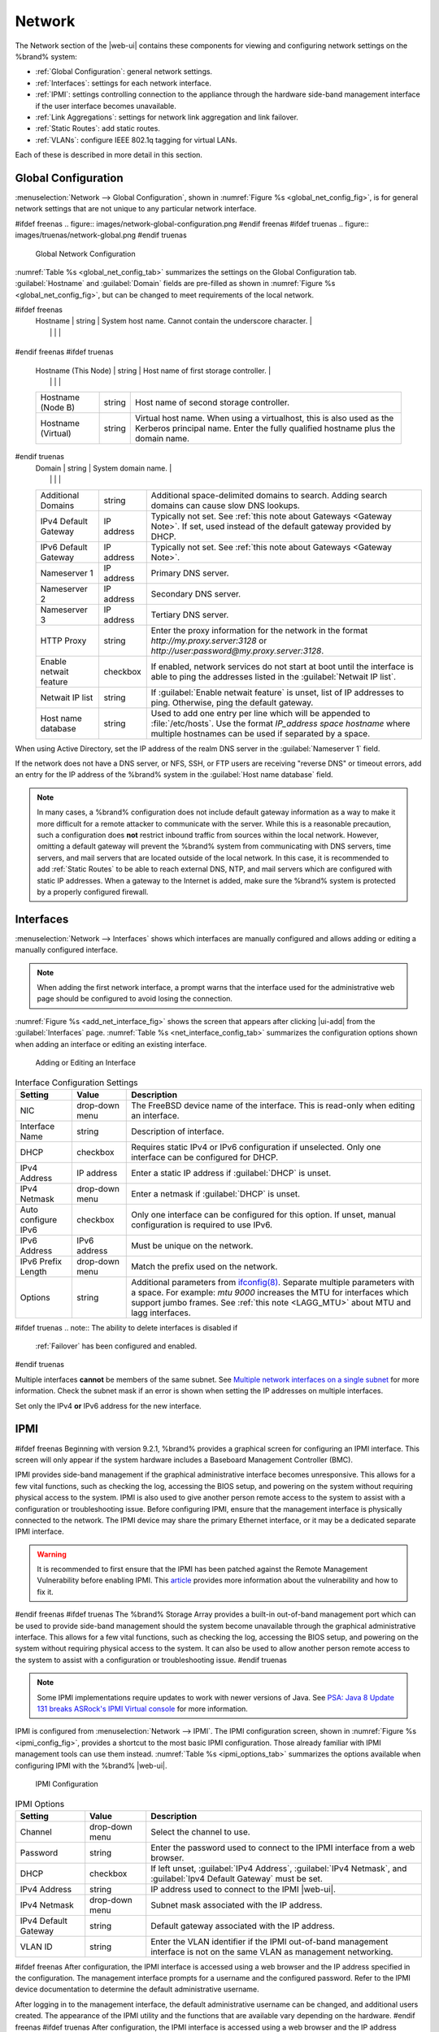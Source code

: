 .. index:: Network Settings
.. _Network:

Network
=======

The Network section of the |web-ui| contains these
components for viewing and configuring network settings on the
%brand% system:

* :ref:`Global Configuration`: general network settings.

* :ref:`Interfaces`: settings for each network interface.

* :ref:`IPMI`: settings controlling connection to the appliance
  through the hardware side-band management interface if the
  user interface becomes unavailable.

* :ref:`Link Aggregations`: settings for network link aggregation and
  link failover.

* :ref:`Static Routes`: add static routes.

* :ref:`VLANs`: configure IEEE 802.1q tagging for virtual LANs.

Each of these is described in more detail in this section.


.. _Global Configuration:

Global Configuration
--------------------

:menuselection:`Network --> Global Configuration`,
shown in
:numref:`Figure %s <global_net_config_fig>`,
is for general network settings that are not unique to any particular
network interface.


.. _global_net_config_fig:

#ifdef freenas
.. figure:: images/network-global-configuration.png
#endif freenas
#ifdef truenas
.. figure:: images/truenas/network-global.png
#endif truenas

   Global Network Configuration


:numref:`Table %s <global_net_config_tab>`
summarizes the settings on the Global Configuration tab.
:guilabel:`Hostname` and :guilabel:`Domain` fields are pre-filled as
shown in :numref:`Figure %s <global_net_config_fig>`,
but can be changed to meet requirements of the local network.


.. tabularcolumns:: |>{\RaggedRight}p{\dimexpr 0.16\linewidth-2\tabcolsep}
                    |>{\RaggedRight}p{\dimexpr 0.20\linewidth-2\tabcolsep}
                    |>{\RaggedRight}p{\dimexpr 0.63\linewidth-2\tabcolsep}|

.. _global_net_config_tab:

.. table:: Global Configuration Settings
   :class: longtable

   +------------------------+------------+----------------------------------------------------------------------------------------------------+
   | Setting                | Value      | Description                                                                                        |
   |                        |            |                                                                                                    |
   +========================+============+====================================================================================================+
#ifdef freenas
   | Hostname               | string     | System host name. Cannot contain the underscore character.                                         |
   |                        |            |                                                                                                    |
   +------------------------+------------+----------------------------------------------------------------------------------------------------+
#endif freenas
#ifdef truenas
   | Hostname (This Node)   | string     | Host name of first storage controller.                                                             |
   |                        |            |                                                                                                    |
   +------------------------+------------+----------------------------------------------------------------------------------------------------+
   | Hostname (Node B)      | string     | Host name of second storage controller.                                                            |
   |                        |            |                                                                                                    |
   +------------------------+------------+----------------------------------------------------------------------------------------------------+
   | Hostname (Virtual)     | string     | Virtual host name. When using a virtualhost, this is also used as the Kerberos principal name.     |
   |                        |            | Enter the fully qualified hostname plus the domain name.                                           |
   |                        |            |                                                                                                    |
   +------------------------+------------+----------------------------------------------------------------------------------------------------+
#endif truenas
   | Domain                 | string     | System domain name.                                                                                |
   |                        |            |                                                                                                    |
   +------------------------+------------+----------------------------------------------------------------------------------------------------+
   | Additional Domains     | string     | Additional space-delimited domains to search. Adding search domains can cause slow DNS lookups.    |
   |                        |            |                                                                                                    |
   +------------------------+------------+----------------------------------------------------------------------------------------------------+
   | IPv4 Default Gateway   | IP address | Typically not set. See :ref:`this note about Gateways <Gateway Note>`.                             |
   |                        |            | If set, used instead of the default gateway provided by DHCP.                                      |
   |                        |            |                                                                                                    |
   +------------------------+------------+----------------------------------------------------------------------------------------------------+
   | IPv6 Default Gateway   | IP address | Typically not set. See :ref:`this note about Gateways <Gateway Note>`.                             |
   |                        |            |                                                                                                    |
   +------------------------+------------+----------------------------------------------------------------------------------------------------+
   | Nameserver 1           | IP address | Primary DNS server.                                                                                |
   |                        |            |                                                                                                    |
   +------------------------+------------+----------------------------------------------------------------------------------------------------+
   | Nameserver 2           | IP address | Secondary DNS server.                                                                              |
   |                        |            |                                                                                                    |
   +------------------------+------------+----------------------------------------------------------------------------------------------------+
   | Nameserver 3           | IP address | Tertiary DNS server.                                                                               |
   |                        |            |                                                                                                    |
   +------------------------+------------+----------------------------------------------------------------------------------------------------+
   | HTTP Proxy             | string     | Enter the proxy information for the network in the format *http://my.proxy.server:3128* or         |
   |                        |            | *http://user:password@my.proxy.server:3128*.                                                       |
   |                        |            |                                                                                                    |
   +------------------------+------------+----------------------------------------------------------------------------------------------------+
   | Enable netwait feature | checkbox   | If enabled, network services do not start at boot until the interface is able to ping              |
   |                        |            | the addresses listed in the :guilabel:`Netwait IP list`.                                           |
   |                        |            |                                                                                                    |
   +------------------------+------------+----------------------------------------------------------------------------------------------------+
   | Netwait IP list        | string     | If :guilabel:`Enable netwait feature` is unset, list of IP addresses to ping. Otherwise,           |
   |                        |            | ping the default gateway.                                                                          |
   +------------------------+------------+----------------------------------------------------------------------------------------------------+
   | Host name database     | string     | Used to add one entry per line which will be appended to :file:`/etc/hosts`. Use the format        |
   |                        |            | *IP_address space hostname* where multiple hostnames can be used if separated by a space.          |
   |                        |            |                                                                                                    |
   +------------------------+------------+----------------------------------------------------------------------------------------------------+


When using Active Directory, set the IP address of the
realm DNS server in the :guilabel:`Nameserver 1` field.

If the network does not have a DNS server, or NFS, SSH, or FTP users
are receiving "reverse DNS" or timeout errors, add an entry for the IP
address of the %brand% system in the :guilabel:`Host name database`
field.

.. _Gateway Note:

.. note:: In many cases, a %brand% configuration does not include
   default gateway information as a way to make it more difficult for
   a remote attacker to communicate with the server. While this is a
   reasonable precaution, such a configuration does **not** restrict
   inbound traffic from sources within the local network. However,
   omitting a default gateway will prevent the %brand% system from
   communicating with DNS servers, time servers, and mail servers that
   are located outside of the local network. In this case, it is
   recommended to add :ref:`Static Routes` to be able to reach
   external DNS, NTP, and mail servers which are configured with
   static IP addresses. When a gateway to the Internet is added, make
   sure the %brand% system is protected by a properly configured
   firewall.


.. _Interfaces:

Interfaces
----------

:menuselection:`Network --> Interfaces`
shows which interfaces are manually configured and allows adding
or editing a manually configured interface.

.. note:: When adding the first network interface, a prompt warns that
   the interface used for the administrative web page should be
   configured to avoid losing the connection.


:numref:`Figure %s <add_net_interface_fig>`
shows the screen that appears after clicking |ui-add| from the
:guilabel:`Interfaces` page.
:numref:`Table %s <net_interface_config_tab>`
summarizes the configuration options shown when adding an interface or
editing an existing interface.


.. _add_net_interface_fig:

.. figure:: images/network-interfaces-add.png

   Adding or Editing an Interface


.. tabularcolumns:: |>{\RaggedRight}p{\dimexpr 0.16\linewidth-2\tabcolsep}
                    |>{\RaggedRight}p{\dimexpr 0.20\linewidth-2\tabcolsep}
                    |>{\RaggedRight}p{\dimexpr 0.63\linewidth-2\tabcolsep}|

.. _net_interface_config_tab:

.. table:: Interface Configuration Settings
   :class: longtable

   +---------------------+----------------+-----------------------------------------------------------------------------------------------------------+
   | Setting             | Value          | Description                                                                                               |
   |                     |                |                                                                                                           |
   +=====================+================+===========================================================================================================+
   | NIC                 | drop-down menu | The FreeBSD device name of the interface. This is read-only when editing an interface.                    |
   |                     |                |                                                                                                           |
   +---------------------+----------------+-----------------------------------------------------------------------------------------------------------+
   | Interface Name      | string         | Description of interface.                                                                                 |
   |                     |                |                                                                                                           |
   +---------------------+----------------+-----------------------------------------------------------------------------------------------------------+
   | DHCP                | checkbox       | Requires static IPv4 or IPv6 configuration if unselected. Only one interface can be configured for DHCP.  |
   |                     |                |                                                                                                           |
   +---------------------+----------------+-----------------------------------------------------------------------------------------------------------+
   | IPv4 Address        | IP address     | Enter a static IP address if :guilabel:`DHCP` is unset.                                                   |
   |                     |                |                                                                                                           |
   +---------------------+----------------+-----------------------------------------------------------------------------------------------------------+
   | IPv4 Netmask        | drop-down menu | Enter a netmask if :guilabel:`DHCP` is unset.                                                             |
   |                     |                |                                                                                                           |
   +---------------------+----------------+-----------------------------------------------------------------------------------------------------------+
   | Auto configure IPv6 | checkbox       | Only one interface can be configured for this option. If unset, manual configuration is                   |
   |                     |                | required to use IPv6.                                                                                     |
   |                     |                |                                                                                                           |
   +---------------------+----------------+-----------------------------------------------------------------------------------------------------------+
   | IPv6 Address        | IPv6 address   | Must be unique on the network.                                                                            |
   |                     |                |                                                                                                           |
   +---------------------+----------------+-----------------------------------------------------------------------------------------------------------+
   | IPv6 Prefix Length  | drop-down menu | Match the prefix used on the network.                                                                     |
   |                     |                |                                                                                                           |
   +---------------------+----------------+-----------------------------------------------------------------------------------------------------------+
   | Options             | string         | Additional parameters from                                                                                |
   |                     |                | `ifconfig(8) <https://www.freebsd.org/cgi/man.cgi?query=ifconfig>`__.                                     |
   |                     |                | Separate multiple parameters with a space. For example: *mtu 9000* increases the MTU for interfaces       |
   |                     |                | which support jumbo frames. See :ref:`this note <LAGG_MTU>` about MTU and lagg interfaces.                |
   |                     |                |                                                                                                           |
   +---------------------+----------------+-----------------------------------------------------------------------------------------------------------+


#ifdef truenas
.. note:: The ability to delete interfaces is disabled if
   :ref:`Failover` has been configured and enabled.
#endif truenas

Multiple interfaces **cannot** be members of the same subnet. See
`Multiple network interfaces on a single subnet
<https://forums.freenas.org/index.php?threads/multiple-network-interfaces-on-a-single-subnet.20204/>`__
for more information. Check the subnet mask if an error is shown when
setting the IP addresses on multiple interfaces.

Set only the IPv4 **or** IPv6 address for the new interface.


.. _IPMI:

IPMI
----

#ifdef freenas
Beginning with version 9.2.1, %brand% provides a graphical screen for
configuring an IPMI interface. This screen will only appear if the
system hardware includes a Baseboard Management Controller (BMC).

IPMI provides side-band management if the graphical administrative
interface becomes unresponsive. This allows for a few vital functions,
such as checking the log, accessing the BIOS setup, and powering on
the system without requiring physical access to the system. IPMI is
also used to give another person remote access to the system to
assist with a configuration or troubleshooting issue. Before
configuring IPMI, ensure that the management interface is physically
connected to the network. The IPMI device may share the primary
Ethernet interface, or it may be a dedicated separate IPMI interface.

.. warning:: It is recommended to first ensure that the IPMI has been
   patched against the Remote Management Vulnerability before enabling
   IPMI. This
   `article
   <https://www.ixsystems.com/blog/how-to-fix-the-ipmi-remote-management-vulnerability/>`__
   provides more information about the vulnerability and how to fix
   it.
#endif freenas
#ifdef truenas
The %brand% Storage Array provides a built-in out-of-band management
port which can be used to provide side-band management should the
system become unavailable through the graphical administrative
interface. This allows for a few vital functions, such as checking the
log, accessing the BIOS setup, and powering on the system without
requiring physical access to the system. It can also be used to allow
another person remote access to the system to assist with a
configuration or troubleshooting issue.
#endif truenas


.. note:: Some IPMI implementations require updates to work with newer
   versions of Java. See
   `PSA: Java 8 Update 131 breaks ASRock's IPMI Virtual console
   <https://forums.freenas.org/index.php?threads/psa-java-8-update-131-breaks-asrocks-ipmi-virtual-console.53911/>`__
   for more information.


IPMI is configured from
:menuselection:`Network --> IPMI`.
The IPMI configuration screen, shown in
:numref:`Figure %s <ipmi_config_fig>`,
provides a shortcut to the most basic IPMI configuration. Those
already familiar with IPMI management tools can use them instead.
:numref:`Table %s <ipmi_options_tab>`
summarizes the options available when configuring IPMI with the
%brand% |web-ui|.


.. _ipmi_config_fig:

.. figure:: images/network-ipmi.png

   IPMI Configuration


.. tabularcolumns:: |>{\RaggedRight}p{\dimexpr 0.16\linewidth-2\tabcolsep}
                    |>{\RaggedRight}p{\dimexpr 0.20\linewidth-2\tabcolsep}
                    |>{\RaggedRight}p{\dimexpr 0.63\linewidth-2\tabcolsep}|

.. _ipmi_options_tab:

.. table:: IPMI Options
   :class: longtable

   +----------------------+----------------+------------------------------------------------------------------------------+
   | Setting              | Value          | Description                                                                  |
   |                      |                |                                                                              |
   |                      |                |                                                                              |
   +======================+================+==============================================================================+
   | Channel              | drop-down menu | Select the channel to use.                                                   |
   |                      |                |                                                                              |
   +----------------------+----------------+------------------------------------------------------------------------------+
   | Password             | string         | Enter the password used to connect to the IPMI interface from a web browser. |
   |                      |                |                                                                              |
   +----------------------+----------------+------------------------------------------------------------------------------+
   | DHCP                 | checkbox       | If left unset, :guilabel:`IPv4 Address`, :guilabel:`IPv4 Netmask`,           |
   |                      |                | and :guilabel:`Ipv4 Default Gateway` must be set.                            |
   |                      |                |                                                                              |
   +----------------------+----------------+------------------------------------------------------------------------------+
   | IPv4 Address         | string         | IP address used to connect to the IPMI |web-ui|.                             |
   |                      |                |                                                                              |
   +----------------------+----------------+------------------------------------------------------------------------------+
   | IPv4 Netmask         | drop-down menu | Subnet mask associated with the IP address.                                  |
   |                      |                |                                                                              |
   +----------------------+----------------+------------------------------------------------------------------------------+
   | IPv4 Default Gateway | string         | Default gateway associated with the IP address.                              |
   |                      |                |                                                                              |
   +----------------------+----------------+------------------------------------------------------------------------------+
   | VLAN ID              | string         | Enter the VLAN identifier if the IPMI out-of-band management interface is    |
   |                      |                | not on the same VLAN as management networking.                               |
   |                      |                |                                                                              |
   +----------------------+----------------+------------------------------------------------------------------------------+


#ifdef freenas
After configuration, the IPMI interface is accessed using a web
browser and the IP address specified in the configuration. The
management interface prompts for a username and the configured
password. Refer to the IPMI device documentation to determine the
default administrative username.

After logging in to the management interface, the default
administrative username can be changed, and additional users created.
The appearance of the IPMI utility and the functions that are
available vary depending on the hardware.
#endif freenas
#ifdef truenas
After configuration, the IPMI interface is accessed using a web
browser and the IP address specified in the configuration. The
management interface prompts for a username (the default is *admin*)
and the configured password.

After logging in to the management interface, the administrative
username can be changed and additional users can be created.

Refer to
:numref:`Figure %s <tn_IPMIdownload>`
through
:numref:`Figure %s <tn_IPMIcontinue>`
in
:ref:`Out-of-Band Management` for additional instructions on how to
configure the Java KVM Client used by the IPMI management interface.
#endif truenas

A command-line utility called :command:`ipmitool` is available to
control many features of the IPMI interface. See
`How To: Change IPMI Sensor Thresholds using ipmitool
<https://forums.freenas.org/index.php?resources/how-to-change-ipmi-sensor-thresholds-using-ipmitool.35/>`__
for some examples.


.. index:: Link Aggregation, LAGG, LACP, EtherChannel
.. _Link Aggregations:

Link Aggregations
-----------------

%brand% uses FreeBSD's
`lagg(4) <https://www.freebsd.org/cgi/man.cgi?query=lagg>`__
interface to provide link aggregation and link failover. The lagg
interface allows aggregation of multiple network interfaces into a
single virtual lagg interface, providing fault-tolerance and
high-speed multi-link throughput. The aggregation protocols supported
by lagg determine which ports are used for outgoing traffic and
whether a specific port accepts incoming traffic. The link state of
the lagg interface is used to validate whether the port is active.

Aggregation works best on switches supporting LACP, which distributes
traffic bi-directionally while responding to failure of individual
links. %brand% also supports active/passive failover between pairs of
links. The LACP and load-balance modes select the output interface
using a hash that includes the Ethernet source and destination
address, VLAN tag (if available), IP source and destination address,
and flow label (IPv6 only). The benefit can only be observed when
multiple clients are transferring files *from* the NAS. The flow
entering *into* the NAS depends on the Ethernet switch load-balance
algorithm.

The lagg driver currently supports several aggregation protocols,
although only *Failover* is recommended on network switches that do
not support LACP:

**Failover:** the default protocol. Sends traffic only through the
active port. If the master port becomes unavailable, the next active
port is used. The first interface added is the master port; any
interfaces added after that are used as failover devices. By default,
received traffic is only accepted when received through the active
port. This constraint can be relaxed, which is useful for certain
bridged network setups, by navigating to
:menuselection:`System --> Tunables`, and clicking |ui-add| to add
a tunable. Set the :guilabel:`Variable` to *net.link.lagg.failover_rx_all*,
the :guilabel:`Value` to a non-zero integer, and the :guilabel:`Type` to
*Sysctl*.


#ifdef truenas
.. note:: The *Failover* lagg protocol can interfere with HA (High
   Availability) systems and is disabled on those systems.
#endif truenas


**LACP:** supports the IEEE 802.3ad Link Aggregation Control Protocol
(LACP) and the Marker Protocol. LACP negotiates a set of
aggregable links with the peer into one or more link aggregated groups
(LAGs). Each LAG is composed of ports of the same speed, set to
full-duplex operation. Traffic is balanced across the ports
in the LAG with the greatest total speed; in most cases there will
only be one LAG which contains all ports. In the event of changes in
physical connectivity, link aggregation will quickly converge to a new
configuration. LACP must be configured on the switch, and LACP does
not support mixing interfaces of different speeds. Only interfaces
that use the same driver, like two *igb* ports, are recommended for
LACP. Using LACP for iSCSI is not recommended, as iSCSI has built-in
multipath features which are more efficient.

**Load Balance:** balances outgoing traffic across the active ports
based on hashed protocol header information and accepts incoming
traffic from any active port. This is a static setup and does not
negotiate aggregation with the peer or exchange frames to monitor the
link. The hash includes the Ethernet source and destination address,
VLAN tag (if available), and IP source and destination address.
Requires a switch which supports IEEE 802.3ad static link aggregation.

**Round Robin:** distributes outgoing traffic using a round-robin
scheduler through all active ports and accepts incoming traffic from
any active port. This mode can cause unordered packet arrival at the
client. This has a side effect of limiting throughput as reordering
packets can be CPU intensive on the client. Requires a switch which
supports IEEE 802.3ad static link aggregation.

**None:** this protocol disables any traffic without disabling the
lagg interface itself.

.. note:: When using LACP, verify that the switch is configured for
   active LACP. Passive LACP is not supported.


.. _LACP, MPIO, NFS, and ESXi:

LACP, MPIO, NFS, and ESXi
~~~~~~~~~~~~~~~~~~~~~~~~~

LACP bonds Ethernet connections to improve bandwidth. For example,
four physical interfaces can be used to create one mega interface.
However, it cannot increase the bandwidth for a single conversation.
It is designed to increase bandwidth when multiple clients are
simultaneously accessing the same system. It also assumes that quality
Ethernet hardware is used and it will not make much difference when
using inferior Ethernet chipsets such as a Realtek.

LACP reads the sender and receiver IP addresses and, if they are
deemed to belong to the same TCP connection, always sends the packet
over the same interface to ensure that TCP does not need to reorder
packets. This makes LACP ideal for load balancing many simultaneous
TCP connections, but does nothing for increasing the speed over one
TCP connection.

MPIO operates at the iSCSI protocol level. For example, if four IP
addresses are created and there are four simultaneous TCP connections,
MPIO will send the data over all available links. When configuring
MPIO, make sure that the IP addresses on the interfaces are configured
to be on separate subnets with non-overlapping netmasks, or configure
static routes to do point-to-point communication. Otherwise, all
packets will pass through one interface.

LACP and other forms of link aggregation generally do not work well
with virtualization solutions. In a virtualized environment, consider
the use of iSCSI MPIO through the creation of an iSCSI Portal with at
least two network cards on different networks. This allows an iSCSI
initiator to recognize multiple links to a target, using them for
increased bandwidth or redundancy. This
`how-to
<https://fojta.wordpress.com/2010/04/13/iscsi-and-esxi-multipathing-and-jumbo-frames/>`__
contains instructions for configuring MPIO on ESXi.

NFS does not understand MPIO. Therefore, one fast interface is needed,
since creating an iSCSI portal will not improve bandwidth when using
NFS. LACP does not work well to increase the bandwidth for
point-to-point NFS (one server and one client). LACP is a good
solution for link redundancy or for one server and many clients.


.. _Creating a Link Aggregation:

Creating a Link Aggregation
~~~~~~~~~~~~~~~~~~~~~~~~~~~

**Before** creating a link aggregation, make sure that all interfaces to
be used in the lagg have not been manually configured in
:menuselection:`Network --> Interfaces`.

If any manually-configured interfaces to be included in the lagg exist,
delete them. **Lagg creation fails if any of the included interfaces
have been manually configured**.

.. warning:: Creating or editing link aggregations can disconnect
   clients using the %brand% computer. Please verify that clients have
   saved their work and are not connected through the affected
   networks before making changes.

:numref:`Figure %s <create_lagg_fig>`
shows the configuration options that appear after clicking |ui-add|
from the :menuselection:`Network --> Link Aggregations` page.

.. _create_lagg_fig:

.. figure:: images/network-link-aggregations-add.png

   Creating a lagg Interface


#ifdef freenas
.. note:: If interfaces are installed but do not appear in the
   :guilabel:`Lagg Interfaces` list, check that a FreeBSD driver for the
   interface exists
   `here
   <https://www.freebsd.org/releases/11.1R/hardware.html#ethernet>`__.
#endif freenas

To create a link aggregation, select the desired
:guilabel:`Lagg Protocol`. *LACP* is preferred. If the network switch
does not support LACP, choose *Failover*. Choose
:guilabel:`Lagg Interfaces` to associate NICs with the lagg device, and
click the :guilabel:`SAVE` button.

After creating the lagg device, click |ui-options| to view its
:guilabel:`Edit` and :guilabel:`Delete` buttons.

Clicking the :guilabel:`Edit` button for a lagg opens the
configuration screen shown in :numref:`Figure %s <lagg_edit_fig>`.
:numref:`Table %s <lagg_opts_tab>` describes the options in this screen.

If the network interface used to connect to the %brand% |web-ui| is a
member of the lagg, the network connection will be lost when the new
lagg is created. The switch settings might also require changes to
communicate through the new lagg interface.

The IP address of the new lagg can be set with DHCP or manually from
the console setup menu. If the IP address is set manually, it might
also be necessary to enter a default gateway to allow access to the
|web-ui| from the new lagg interface.


.. _lagg_edit_fig:

.. figure:: images/network-link-aggregations-edit.png

   Editing a lagg


.. tabularcolumns:: |>{\RaggedRight}p{\dimexpr 0.16\linewidth-2\tabcolsep}
                    |>{\RaggedRight}p{\dimexpr 0.20\linewidth-2\tabcolsep}
                    |>{\RaggedRight}p{\dimexpr 0.63\linewidth-2\tabcolsep}|

.. _lagg_opts_tab:

.. table:: Configurable Options for a lagg
   :class: longtable

   +---------------------+----------------+----------------------------------------------------------------------------------+
   | Setting             | Value          | Description                                                                      |
   |                     |                |                                                                                  |
   +=====================+================+==================================================================================+
   | NIC                 | string         | Read-only. Automatically assigned the next available numeric ID.                 |
   |                     |                |                                                                                  |
   +---------------------+----------------+----------------------------------------------------------------------------------+
   | Interface Name      | string         | By default, this is the same as :guilabel:`NIC`. This can be changed             |
   |                     |                | to a more descriptive value.                                                     |
   |                     |                |                                                                                  |
   +---------------------+----------------+----------------------------------------------------------------------------------+
   | DHCP                | checkbox       | Enable if the lagg device will get IP address info from DHCP server.             |
   |                     |                |                                                                                  |
   +---------------------+----------------+----------------------------------------------------------------------------------+
   | IPv4 Address        | string         | Enter a static IP address if :guilabel:`DHCP` is unset.                          |
   |                     |                |                                                                                  |
   +---------------------+----------------+----------------------------------------------------------------------------------+
   | IPv4 Netmask        | drop-down menu | Enter a netmask if :guilabel:`DHCP` is left unset.                               |
   |                     |                |                                                                                  |
   +---------------------+----------------+----------------------------------------------------------------------------------+
   | Auto configure IPv6 | checkbox       | Set only if a DHCP server is available to provide IPv6 address information.      |
   |                     |                |                                                                                  |
   +---------------------+----------------+----------------------------------------------------------------------------------+
   | IPv6 Address        | string         | Optional.                                                                        |
   |                     |                |                                                                                  |
   +---------------------+----------------+----------------------------------------------------------------------------------+
   | IPv6 Prefix Length  | drop-down menu | Required if an IPv6 address is entered.                                          |
   |                     |                |                                                                                  |
   +---------------------+----------------+----------------------------------------------------------------------------------+
   | Options             | string         | Additional                                                                       |
   |                     |                | `ifconfig(8) <https://www.freebsd.org/cgi/man.cgi?query=ifconfig>`__             |
   |                     |                | options.                                                                         |
   |                     |                |                                                                                  |
   +---------------------+----------------+----------------------------------------------------------------------------------+


There are also buttons to *Add* and *Remove* any extra IPv4 or IPv6
aliases.

#ifdef comment
# not available yet in the new UI
From the :guilabel:`Link Aggregations` screen, click
|ui-options| on the desired lagg interface, and :guilabel:`Edit Members`.
Click |ui-options| for an existing lagg interface group, and
:guilabel:`Edit` to see the configuration screen shown in
:numref:`Figure %s <lagg_member_edit_fig>`.
The configurable options are summarized in
:numref:`Table %s <lagg_config_member_tab>`.


.. _lagg_member_edit_fig:

.. figure:: images/network-link-aggregations-members-edit.png

   Editing a Member Interface


.. tabularcolumns:: |>{\RaggedRight}p{\dimexpr 0.16\linewidth-2\tabcolsep}
                    |>{\RaggedRight}p{\dimexpr 0.20\linewidth-2\tabcolsep}
                    |>{\RaggedRight}p{\dimexpr 0.63\linewidth-2\tabcolsep}|

.. _lagg_config_member_tab:

.. table:: Configuring a Member Interface
   :class: longtable

   +----------------------+----------------+------------------------------------------------------------------------------------------------+
   | Setting              | Value          | Description                                                                                    |
   |                      |                |                                                                                                |
   |                      |                |                                                                                                |
   +======================+================+================================================================================================+
   | LAGG Interface Group | drop-down menu | Select the member interface to configure.                                                      |
   |                      |                |                                                                                                |
   +----------------------+----------------+------------------------------------------------------------------------------------------------+
   | LAGG Priority Number | integer        | Order of selected interface within the lagg. Configure a failover to set the master interface  |
   |                      |                | to *0* and the other interfaces to *1*, *2*, etc.                                              |
   |                      |                |                                                                                                |
   +----------------------+----------------+------------------------------------------------------------------------------------------------+
   | LAGG Physical NIC    | drop-down menu | Physical interface of the selected member.                                                     |
   |                      |                |                                                                                                |
   +----------------------+----------------+------------------------------------------------------------------------------------------------+
   | Options              | string         | Additional parameters from                                                                     |
   |                      |                | `ifconfig(8) <https://www.freebsd.org/cgi/man.cgi?query=ifconfig>`__.                          |
   |                      |                |                                                                                                |
   +----------------------+----------------+------------------------------------------------------------------------------------------------+


Options are set at the lagg level from the
:menuselection:`Network --> Link Aggregations` page. Click |ui-options|
on an existing lagg interface, then select :guilabel:`Edit Members`.
Click |ui-options| on the existing lagg interface group, select
:guilabel:`Edit`, and scroll to the :guilabel:`Options` field.
To set options at the individual parent interface level, go to
:menuselection:`Network --> Interfaces`, and click |ui-options| on
the desired interface. Select :guilabel:`Edit`, and scroll to the
:guilabel:`Options` field. Changes are typically made at the lagg level
(:numref:`Figure %s <lagg_edit_fig>`)
as each interface member inherits settings from the lagg. To configure
at the interface level
(:numref:`Figure %s <lagg_member_edit_fig>`)
instead, repeat the configuration for each interface within
the lagg.
#endif comment


.. _LAGG_MTU:

Some options can only be set on the parent interfaces and are
inherited by the lagg interface. For example, to set the MTU on a
lagg, go to
:menuselection:`Network --> Interfaces`, click |ui-options|, and then
:guilabel:`Edit` to set the MTU for each parent interface.

If the MTU settings on the lagg member interfaces are not identical,
the smallest value is used for the MTU of the entire lagg.

.. note:: A reboot is required after changing the MTU to create a
   jumbo frame lagg.


Link aggregation load balancing can be tested with:

.. code-block:: none

   systat -ifstat


More information about this command can be found at
`systat(1) <https://www.freebsd.org/cgi/man.cgi?query=systat>`__.


.. index:: Route, Static Route
.. _Static Routes:

Static Routes
-------------

No static routes are defined on a default %brand% system. If a static
route is required to reach portions of the network, add the route by
going to :menuselection:`Network --> Static Routes`, and clicking
|ui-add|. This is shown in :numref:`Figure %s <add_static_route_fig>`.


.. _add_static_route_fig:

.. figure:: images/network-static-routes-add.png

   Adding a Static Route


The available options are summarized in
:numref:`Table %s <static_route_opts_tab>`.


.. tabularcolumns:: |>{\RaggedRight}p{\dimexpr 0.16\linewidth-2\tabcolsep}
                    |>{\RaggedRight}p{\dimexpr 0.20\linewidth-2\tabcolsep}
                    |>{\RaggedRight}p{\dimexpr 0.63\linewidth-2\tabcolsep}|

.. _static_route_opts_tab:

.. table:: Static Route Options
   :class: longtable

   +-------------+-----------+--------------------------------------+
   | Setting     | Value     | Description                          |
   |             |           |                                      |
   |             |           |                                      |
   +=============+===========+======================================+
   | Destination | integer   | Use the format *A.B.C.D/E* where     |
   |             |           | *E* is the CIDR mask.                |
   |             |           |                                      |
   +-------------+-----------+--------------------------------------+
   | Gateway     | integer   | Enter the IP address of the gateway. |
   |             |           |                                      |
   +-------------+-----------+--------------------------------------+
   | Description | string    | Optional. Add any notes about the    |
   |             |           | route.                               |
   |             |           |                                      |
   +-------------+-----------+--------------------------------------+


Added static routes are shown in
:menuselection:`Network --> Static Routes`. Click |ui-options| on
a route entry to access the :guilabel:`Edit` and :guilabel:`Delete`
buttons.


.. index:: VLAN, Trunking, 802.1Q
.. _VLANs:

VLANs
-----

%brand% uses FreeBSD's
`vlan(4) <https://www.freebsd.org/cgi/man.cgi?query=vlan>`__
interface to demultiplex frames with IEEE 802.1q tags. This allows
nodes on different VLANs to communicate through a layer 3 switch or
router. A vlan interface must be assigned a parent interface and a
numeric VLAN tag. A single parent can be assigned to multiple vlan
interfaces provided they have different tags.

#ifdef freenas
.. note:: VLAN tagging is the only 802.1q feature that is implemented.
   Additionally, not all Ethernet interfaces support full VLAN
   processing.  See the HARDWARE section of
   `vlan(4) <https://www.freebsd.org/cgi/man.cgi?query=vlan>`__
   for details.
#endif freenas

#ifdef truenas
.. note:: VLAN tagging is the only 802.1q feature that is implemented.
#endif truenas

Go to
:menuselection:`Network --> VLANs` and click |ui-add|
to see the screen shown in
:numref:`Figure %s <adding_vlan_fig>`.


.. _adding_vlan_fig:

.. figure:: images/network-vlans-add.png

   Adding a VLAN


:numref:`Table %s <adding_vlan_tab>`
summarizes the configurable fields.


.. tabularcolumns:: |>{\RaggedRight}p{\dimexpr 0.16\linewidth-2\tabcolsep}
                    |>{\RaggedRight}p{\dimexpr 0.20\linewidth-2\tabcolsep}
                    |>{\RaggedRight}p{\dimexpr 0.63\linewidth-2\tabcolsep}|

.. _adding_vlan_tab:

.. table:: Adding a VLAN
   :class: longtable

   +---------------------+----------------+---------------------------------------------------------------------------------------------------+
   | Setting             | Value          | Description                                                                                       |
   |                     |                |                                                                                                   |
   +=====================+================+===================================================================================================+
   | Virtual Interface   | string         | Use the format *vlanX* where *X* is a number representing a VLAN interface not                    |
   |                     |                | currently being used as a parent.                                                                 |
   |                     |                |                                                                                                   |
   +---------------------+----------------+---------------------------------------------------------------------------------------------------+
   | Parent Interface    | drop-down menu | Usually an Ethernet card connected to a properly configured switch port. Newly created            |
   |                     |                | :ref:`Link Aggregations` do not appear in the drop-down until the system is rebooted.             |
   |                     |                |                                                                                                   |
   +---------------------+----------------+---------------------------------------------------------------------------------------------------+
   | Vlan Tag            | integer        | Enter a number between *1* and *4095* which matches a numeric tag set up in the switched network. |
   |                     |                |                                                                                                   |
   +---------------------+----------------+---------------------------------------------------------------------------------------------------+
   | Description         | string         | Optional. Enter any notes about this VLAN.                                                        |
   |                     |                |                                                                                                   |
   +---------------------+----------------+---------------------------------------------------------------------------------------------------+
   | Priority Code Point | drop-down menu | Available 802.1p Class of Service ranges from *Best Effort (default)* to                          |
   |                     |                | *Network Control (highest)*.                                                                      |
   |                     |                |                                                                                                   |
   +---------------------+----------------+---------------------------------------------------------------------------------------------------+


The parent interface of a VLAN must be up, but it can either have an IP
address or be unconfigured, depending upon the requirements of the VLAN
configuration. This makes it difficult for the |web-ui| to do the right thing
without trampling the configuration. To remedy this, add the VLAN, then
select
:menuselection:`Network --> Interfaces`, and click |ui-add|.
Choose the parent interface from the :guilabel:`NIC` drop-down menu
and in the :guilabel:`Options` field, type :command:`up`. This
brings up the parent interface. If an IP address is required,
configure it using the rest of the options in the
|ui-add| screen.

#ifdef freenas
.. warning:: Creating a VLAN causes an interruption to network
   connectivity. The |web-ui| provides a warning about this interruption.
#endif freenas
#ifdef truenas
.. warning:: Creating a vlan will cause network connectivity to be
   interrupted and, if :ref:`Failover` is configured, a
   failover event. Accordingly, the |web-ui| will provide a warning
   and an opportunity to cancel the vlan creation.
#endif truenas
